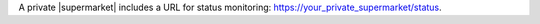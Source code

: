 .. The contents of this file may be included in multiple topics (using the includes directive).
.. The contents of this file should be modified in a way that preserves its ability to appear in multiple topics.


A private |supermarket| includes a URL for status monitoring: https://your_private_supermarket/status.
